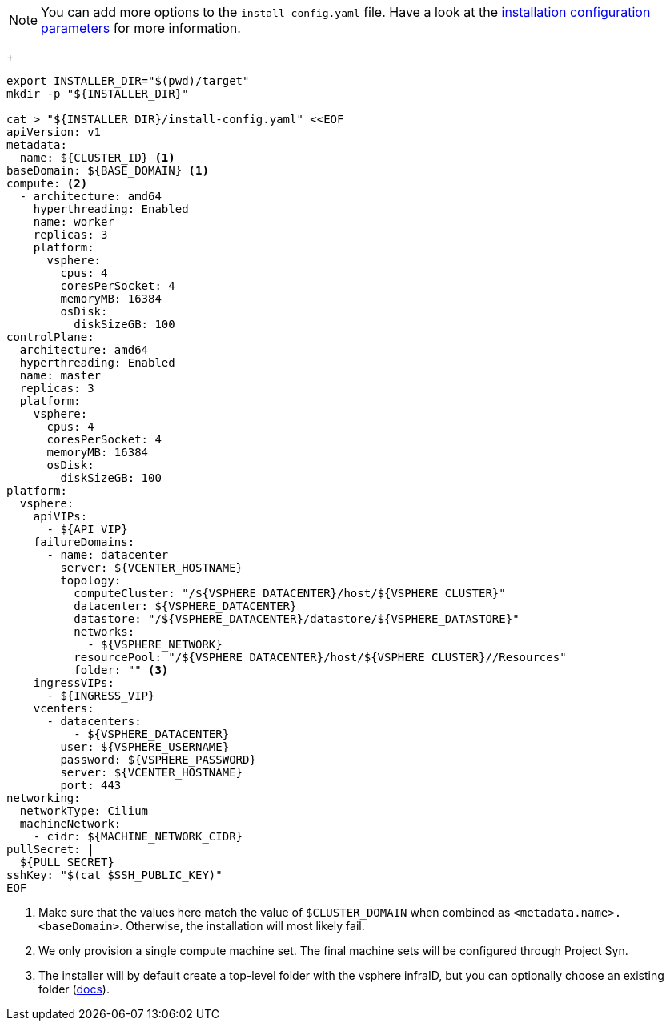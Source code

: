 [NOTE]
====
You can add more options to the `install-config.yaml` file.
Have a look at the https://docs.openshift.com/container-platform/latest/installing/installing_vsphere/installing-vsphere-installer-provisioned-customizations.html#installation-configuration-parameters_installing-vsphere-installer-provisioned-customizations[installation configuration parameters] for more information.
====
+
[source,bash]
----
export INSTALLER_DIR="$(pwd)/target"
mkdir -p "${INSTALLER_DIR}"

cat > "${INSTALLER_DIR}/install-config.yaml" <<EOF
apiVersion: v1
metadata:
  name: ${CLUSTER_ID} <1>
baseDomain: ${BASE_DOMAIN} <1>
compute: <2>
  - architecture: amd64
    hyperthreading: Enabled
    name: worker
    replicas: 3
    platform:
      vsphere:
        cpus: 4
        coresPerSocket: 4
        memoryMB: 16384
        osDisk:
          diskSizeGB: 100
controlPlane:
  architecture: amd64
  hyperthreading: Enabled
  name: master
  replicas: 3
  platform:
    vsphere:
      cpus: 4
      coresPerSocket: 4
      memoryMB: 16384
      osDisk:
        diskSizeGB: 100
platform:
  vsphere:
    apiVIPs:
      - ${API_VIP}
    failureDomains:
      - name: datacenter
        server: ${VCENTER_HOSTNAME}
        topology:
          computeCluster: "/${VSPHERE_DATACENTER}/host/${VSPHERE_CLUSTER}"
          datacenter: ${VSPHERE_DATACENTER}
          datastore: "/${VSPHERE_DATACENTER}/datastore/${VSPHERE_DATASTORE}"
          networks:
            - ${VSPHERE_NETWORK}
          resourcePool: "/${VSPHERE_DATACENTER}/host/${VSPHERE_CLUSTER}//Resources"
          folder: "" <3>
    ingressVIPs:
      - ${INGRESS_VIP}
    vcenters:
      - datacenters:
          - ${VSPHERE_DATACENTER}
        user: ${VSPHERE_USERNAME}
        password: ${VSPHERE_PASSWORD}
        server: ${VCENTER_HOSTNAME}
        port: 443
networking:
  networkType: Cilium
  machineNetwork:
    - cidr: ${MACHINE_NETWORK_CIDR}
pullSecret: |
  ${PULL_SECRET}
sshKey: "$(cat $SSH_PUBLIC_KEY)"
EOF
----
<1> Make sure that the values here match the value of `$CLUSTER_DOMAIN` when combined as `<metadata.name>.<baseDomain>`.
Otherwise, the installation will most likely fail.
<2> We only provision a single compute machine set.
The final machine sets will be configured through Project Syn.
<3> The installer will by default create a top-level folder with the vsphere infraID, but you can optionally choose an existing folder (https://docs.openshift.com/container-platform/4.15/installing/installing_vsphere/installation-config-parameters-vsphere.html#installation-configuration-parameters-additional-vsphere_installation-config-parameters-vsphere[docs]).
